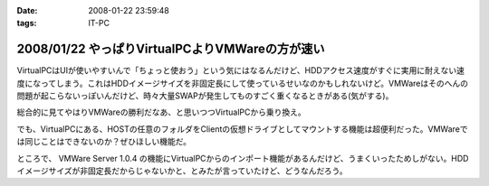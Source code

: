 :date: 2008-01-22 23:59:48
:tags: IT-PC

================================================
2008/01/22 やっぱりVirtualPCよりVMWareの方が速い
================================================

VirtualPCはUIが使いやすいんで「ちょっと使おう」という気にはなるんだけど、HDDアクセス速度がすぐに実用に耐えない速度になってしまう。これはHDDイメージサイズを非固定長にして使っているせいなのかもしれないけど。VMWareはそのへんの問題が起こらないっぽいんだけど、時々大量SWAPが発生してものすごく重くなるときがある(気がする)。

総合的に見てやはりVMWareの勝利だなあ、と思いつつVirtualPCから乗り換え。

でも、VirtualPCにある、HOSTの任意のフォルダをClientの仮想ドライブとしてマウントする機能は超便利だった。VMWareでは同じことはできないのか？ぜひほしい機能だ。

ところで、 VMWare Server 1.0.4 の機能にVirtualPCからのインポート機能があるんだけど、うまくいったためしがない。HDDイメージサイズが非固定長だからじゃないかと、とみたが言っていたけど、どうなんだろう。


.. :extend type: text/html
.. :extend:



.. :comments:
.. :comment id: 2008-01-23.7001008004
.. :title: Re:やっぱりVirtualPCよりVMWareの方が速い
.. :author: Yujiro Nakamura
.. :date: 2008-01-23 10:28:21
.. :email: 
.. :url: 
.. :body:
.. VMwareはWorkstationのv4を使っていましたが、任意フォルダのドライブマウントは可能でした。今は使ってないので具体的な設定などは分かりませんが……。
.. 
.. ちなみに、今はVirtualBoxを使っていますが、こちらはドライブではなく共有フォルダとしてマウントできます。
.. 個人的な評価ですが、VirtualBoxはVirutl PCよりはパフォーマンスがよく、VMwareよりはUIが使いやすいという、ちょうど両ソフトの中間に位置するような印象です。信頼性は若干両ソフトに劣る（Vistaでブルースクリーン経験あり、あとクリップボードが突然ホストと共有できなくなることがときどき）ので、開発系での利用は微妙かもしれませんが……。
.. 
.. :comments:
.. :comment id: 2008-01-23.5378131114
.. :title: Re:やっぱりVirtualPCよりVMWareの方が速い
.. :author: しみずかわ
.. :date: 2008-01-23 11:48:58
.. :email: 
.. :url: 
.. :body:
.. VMWare Server 1.0.4 では共有フォルダ機能が無いっぽいです。VMWare Tool に共有フォルダ機能があるんですが標準ではインストールされない(インストール時にcustomで指定)うえに、インストールしても特に何も変わらない‥‥。
.. 
.. 無理矢理使えるように頑張ってる人もいるみたいですが...
.. http://www.katch.ne.jp/~kakonacl/douga/virtualmachine/vmware/sharedfolder.html
.. 
.. VirtualBoxはおもしろそうですね。今度いれてみよう。
.. http://www.forest.impress.co.jp/article/2007/03/01/virtualbox.html
